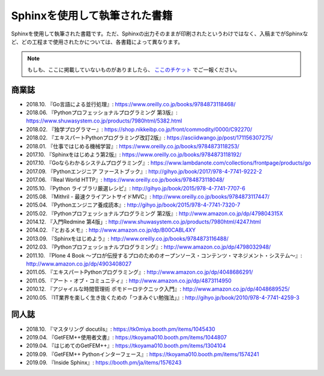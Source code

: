==============================
Sphinxを使用して執筆された書籍
==============================

Sphinxを使用して執筆された書籍です。ただ、Sphinxの出力そのままが印刷されたというわけではなく、入稿までがSphinxなど、どの工程まで使用されたかについては、各書籍によって異なります。

.. note::

   もしも、ここに掲載していないものがありましたら、 `ここのチケット <https://github.com/sphinxjp/sphinx-users.jp/issues>`_ でご一報ください。

商業誌
======

* 2018.10. 『Go言語による並行処理』: https://www.oreilly.co.jp/books/9784873118468/
* 2018.06. 『Pythonプロフェッショナルプログラミング 第3版』: https://www.shuwasystem.co.jp/products/7980html/5382.html
* 2018.02. 『独学プログラマー』: https://shop.nikkeibp.co.jp/front/commodity/0000/C92270/
* 2018.02. 『エキスパートPythonプログラミング改訂2版』: https://asciidwango.jp/post/171156307275/
* 2018.01. 『仕事ではじめる機械学習』: https://www.oreilly.co.jp/books/9784873118253/
* 2017.10. 『Sphinxをはじめよう第2版』: https://www.oreilly.co.jp/books/9784873118192/
* 2017.10. 『Goならわかるシステムプログラミング』: https://www.lambdanote.com/collections/frontpage/products/go
* 2017.09. 『Pythonエンジニア ファーストブック』: http://gihyo.jp/book/2017/978-4-7741-9222-2
* 2017.06. 『Real World HTTP』: https://www.oreilly.co.jp/books/9784873118048/
* 2015.10. 『Python ライブラリ厳選レシピ』: http://gihyo.jp/book/2015/978-4-7741-7707-6
* 2015.08. 『Mithril - 最速クライアントサイドMVC』: http://www.oreilly.co.jp/books/9784873117447/
* 2015.04. 『Pythonエンジニア養成読本』: http://gihyo.jp/book/2015/978-4-7741-7320-7
* 2015.02. 『Pythonプロフェッショナルプログラミング 第2版』: http://www.amazon.co.jp/dp/479804315X
* 2014.12. 『入門Redmine 第4版」: http://www.shuwasystem.co.jp/products/7980html/4247.html
* 2014.02. 『とおるメモ』: http://www.amazon.co.jp/dp/B00CABL4XY
* 2013.09. 『Sphinxをはじめよう』: http://www.oreilly.co.jp/books/9784873116488/
* 2012.03. 『Pythonプロフェッショナルプログラミング』: http://www.amazon.co.jp/dp/4798032948/
* 2011.10. 『Plone 4 Book  ～プロが伝授するプロのためのオープンソース・コンテンツ・マネジメント・システム～』: http://www.amazon.co.jp/dp/4903408027
* 2011.05. 『エキスパートPythonプログラミング』: http://www.amazon.co.jp/dp/4048686291/
* 2011.05. 『アート・オブ・コミュニティ』: http://www.amazon.co.jp/dp/4873114950
* 2010.12. 『アジャイルな時間管理術 ポモドーロテクニック入門』: http://www.amazon.co.jp/dp/4048689525/
* 2010.05. 『IT業界を楽しく生き抜くための「つまみぐい勉強法」』: http://gihyo.jp/book/2010/978-4-7741-4259-3

同人誌
======

* 2018.10. 『マスタリング docutils』: https://tk0miya.booth.pm/items/1045430
* 2019.04. 『GetFEM++使用者文書』: https://tkoyama010.booth.pm/items/1044807
* 2019.04. 『はじめてのGetFEM++』: https://tkoyama010.booth.pm/items/1304104
* 2019.09. 『GetFEM++ Pythonインターフェース』: https://tkoyama010.booth.pm/items/1574241
* 2019.09. 『Inside Sphinx』: https://booth.pm/ja/items/1576243
